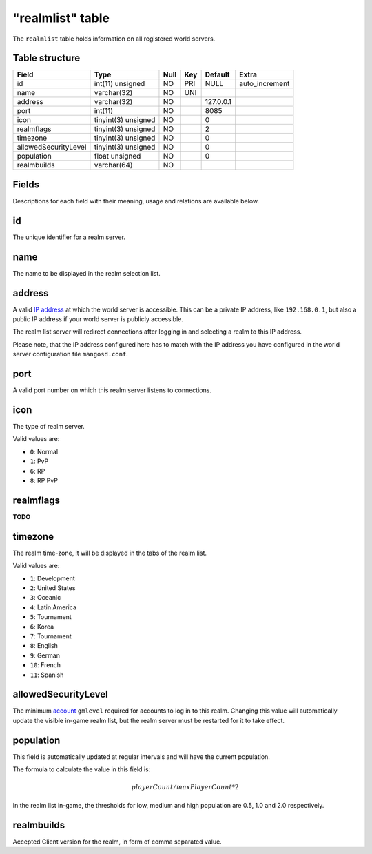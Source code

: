.. _db-realm-realmlist:

=================
"realmlist" table
=================

The ``realmlist`` table holds information on all registered world
servers.

Table structure
---------------

+------------------------+-----------------------+--------+-------+-------------+-------------------+
| Field                  | Type                  | Null   | Key   | Default     | Extra             |
+========================+=======================+========+=======+=============+===================+
| id                     | int(11) unsigned      | NO     | PRI   | NULL        | auto\_increment   |
+------------------------+-----------------------+--------+-------+-------------+-------------------+
| name                   | varchar(32)           | NO     | UNI   |             |                   |
+------------------------+-----------------------+--------+-------+-------------+-------------------+
| address                | varchar(32)           | NO     |       | 127.0.0.1   |                   |
+------------------------+-----------------------+--------+-------+-------------+-------------------+
| port                   | int(11)               | NO     |       | 8085        |                   |
+------------------------+-----------------------+--------+-------+-------------+-------------------+
| icon                   | tinyint(3) unsigned   | NO     |       | 0           |                   |
+------------------------+-----------------------+--------+-------+-------------+-------------------+
| realmflags             | tinyint(3) unsigned   | NO     |       | 2           |                   |
+------------------------+-----------------------+--------+-------+-------------+-------------------+
| timezone               | tinyint(3) unsigned   | NO     |       | 0           |                   |
+------------------------+-----------------------+--------+-------+-------------+-------------------+
| allowedSecurityLevel   | tinyint(3) unsigned   | NO     |       | 0           |                   |
+------------------------+-----------------------+--------+-------+-------------+-------------------+
| population             | float unsigned        | NO     |       | 0           |                   |
+------------------------+-----------------------+--------+-------+-------------+-------------------+
| realmbuilds            | varchar(64)           | NO     |       |             |                   |
+------------------------+-----------------------+--------+-------+-------------+-------------------+

Fields
------

Descriptions for each field with their meaning, usage and relations are
available below.

id
--

The unique identifier for a realm server.

name
----

The name to be displayed in the realm selection list.

address
-------

A valid `IP address <http://en.wikipedia.org/wiki/IP_address>`__ at
which the world server is accessible. This can be a private IP address,
like ``192.168.0.1``, but also a public IP address if your world server
is publicly accessible.

The realm list server will redirect connections after logging in and
selecting a realm to this IP address.

Please note, that the IP address configured here has to match with the
IP address you have configured in the world server configuration file
``mangosd.conf``.

port
----

A valid port number on which this realm server listens to connections.

icon
----

The type of realm server.

Valid values are:

-  ``0``: Normal
-  ``1``: PvP
-  ``6``: RP
-  ``8``: RP PvP

realmflags
----------

**TODO**

timezone
--------

The realm time-zone, it will be displayed in the tabs of the realm list.

Valid values are:

-  ``1``: Development
-  ``2``: United States
-  ``3``: Oceanic
-  ``4``: Latin America
-  ``5``: Tournament
-  ``6``: Korea
-  ``7``: Tournament
-  ``8``: English
-  ``9``: German
-  ``10``: French
-  ``11``: Spanish

allowedSecurityLevel
--------------------

The minimum `account <account>`__ ``gmlevel`` required for accounts to
log in to this realm. Changing this value will automatically update the
visible in-game realm list, but the realm server must be restarted for
it to take effect.

population
----------

This field is automatically updated at regular intervals and will have
the current population.

The formula to calculate the value in this field is:

.. math::

    playerCount / maxPlayerCount * 2

In the realm list in-game, the thresholds for low, medium and high
population are 0.5, 1.0 and 2.0 respectively.

realmbuilds
-----------

Accepted Client version for the realm, in form of comma separated value.
